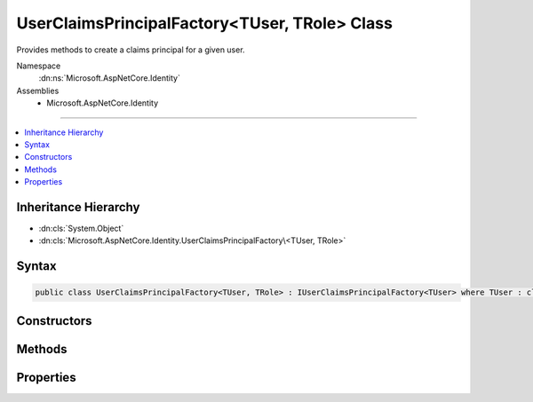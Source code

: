 

UserClaimsPrincipalFactory<TUser, TRole> Class
==============================================






Provides methods to create a claims principal for a given user.


Namespace
    :dn:ns:`Microsoft.AspNetCore.Identity`
Assemblies
    * Microsoft.AspNetCore.Identity

----

.. contents::
   :local:



Inheritance Hierarchy
---------------------


* :dn:cls:`System.Object`
* :dn:cls:`Microsoft.AspNetCore.Identity.UserClaimsPrincipalFactory\<TUser, TRole>`








Syntax
------

.. code-block:: csharp

    public class UserClaimsPrincipalFactory<TUser, TRole> : IUserClaimsPrincipalFactory<TUser> where TUser : class where TRole : class








.. dn:class:: Microsoft.AspNetCore.Identity.UserClaimsPrincipalFactory`2
    :hidden:

.. dn:class:: Microsoft.AspNetCore.Identity.UserClaimsPrincipalFactory<TUser, TRole>

Constructors
------------

.. dn:class:: Microsoft.AspNetCore.Identity.UserClaimsPrincipalFactory<TUser, TRole>
    :noindex:
    :hidden:

    
    .. dn:constructor:: Microsoft.AspNetCore.Identity.UserClaimsPrincipalFactory<TUser, TRole>.UserClaimsPrincipalFactory(Microsoft.AspNetCore.Identity.UserManager<TUser>, Microsoft.AspNetCore.Identity.RoleManager<TRole>, Microsoft.Extensions.Options.IOptions<Microsoft.AspNetCore.Builder.IdentityOptions>)
    
        
    
        
        Initializes a new instance of the :any:`Microsoft.AspNetCore.Identity.UserClaimsPrincipalFactory\`2` class.
    
        
    
        
        :param userManager: The :any:`Microsoft.AspNetCore.Identity.UserManager\`1` to retrieve user information from.
        
        :type userManager: Microsoft.AspNetCore.Identity.UserManager<Microsoft.AspNetCore.Identity.UserManager`1>{TUser}
    
        
        :param roleManager: The :any:`Microsoft.AspNetCore.Identity.RoleManager\`1` to retrieve a user's roles from.
        
        :type roleManager: Microsoft.AspNetCore.Identity.RoleManager<Microsoft.AspNetCore.Identity.RoleManager`1>{TRole}
    
        
        :param optionsAccessor: The configured :any:`Microsoft.AspNetCore.Builder.IdentityOptions`\.
        
        :type optionsAccessor: Microsoft.Extensions.Options.IOptions<Microsoft.Extensions.Options.IOptions`1>{Microsoft.AspNetCore.Builder.IdentityOptions<Microsoft.AspNetCore.Builder.IdentityOptions>}
    
        
        .. code-block:: csharp
    
            public UserClaimsPrincipalFactory(UserManager<TUser> userManager, RoleManager<TRole> roleManager, IOptions<IdentityOptions> optionsAccessor)
    

Methods
-------

.. dn:class:: Microsoft.AspNetCore.Identity.UserClaimsPrincipalFactory<TUser, TRole>
    :noindex:
    :hidden:

    
    .. dn:method:: Microsoft.AspNetCore.Identity.UserClaimsPrincipalFactory<TUser, TRole>.CreateAsync(TUser)
    
        
    
        
        Creates a :any:`System.Security.Claims.ClaimsPrincipal` from an user asynchronously.
    
        
    
        
        :param user: The user to create a :any:`System.Security.Claims.ClaimsPrincipal` from.
        
        :type user: TUser
        :rtype: System.Threading.Tasks.Task<System.Threading.Tasks.Task`1>{System.Security.Claims.ClaimsPrincipal<System.Security.Claims.ClaimsPrincipal>}
        :return: The :any:`System.Threading.Tasks.Task` that represents the asynchronous creation operation, containing the created :any:`System.Security.Claims.ClaimsPrincipal`\.
    
        
        .. code-block:: csharp
    
            public virtual Task<ClaimsPrincipal> CreateAsync(TUser user)
    

Properties
----------

.. dn:class:: Microsoft.AspNetCore.Identity.UserClaimsPrincipalFactory<TUser, TRole>
    :noindex:
    :hidden:

    
    .. dn:property:: Microsoft.AspNetCore.Identity.UserClaimsPrincipalFactory<TUser, TRole>.Options
    
        
    
        
        Gets the :any:`Microsoft.AspNetCore.Builder.IdentityOptions` for this factory.
    
        
        :rtype: Microsoft.AspNetCore.Builder.IdentityOptions
        :return: 
            The current :any:`Microsoft.AspNetCore.Builder.IdentityOptions` for this factory instance.
    
        
        .. code-block:: csharp
    
            public IdentityOptions Options { get; }
    
    .. dn:property:: Microsoft.AspNetCore.Identity.UserClaimsPrincipalFactory<TUser, TRole>.RoleManager
    
        
    
        
        Gets the :any:`Microsoft.AspNetCore.Identity.RoleManager\`1` for this factory.
    
        
        :rtype: Microsoft.AspNetCore.Identity.RoleManager<Microsoft.AspNetCore.Identity.RoleManager`1>{TRole}
        :return: 
            The current :any:`Microsoft.AspNetCore.Identity.RoleManager\`1` for this factory instance.
    
        
        .. code-block:: csharp
    
            public RoleManager<TRole> RoleManager { get; }
    
    .. dn:property:: Microsoft.AspNetCore.Identity.UserClaimsPrincipalFactory<TUser, TRole>.UserManager
    
        
    
        
        Gets the :any:`Microsoft.AspNetCore.Identity.UserManager\`1` for this factory.
    
        
        :rtype: Microsoft.AspNetCore.Identity.UserManager<Microsoft.AspNetCore.Identity.UserManager`1>{TUser}
        :return: 
            The current :any:`Microsoft.AspNetCore.Identity.UserManager\`1` for this factory instance.
    
        
        .. code-block:: csharp
    
            public UserManager<TUser> UserManager { get; }
    


